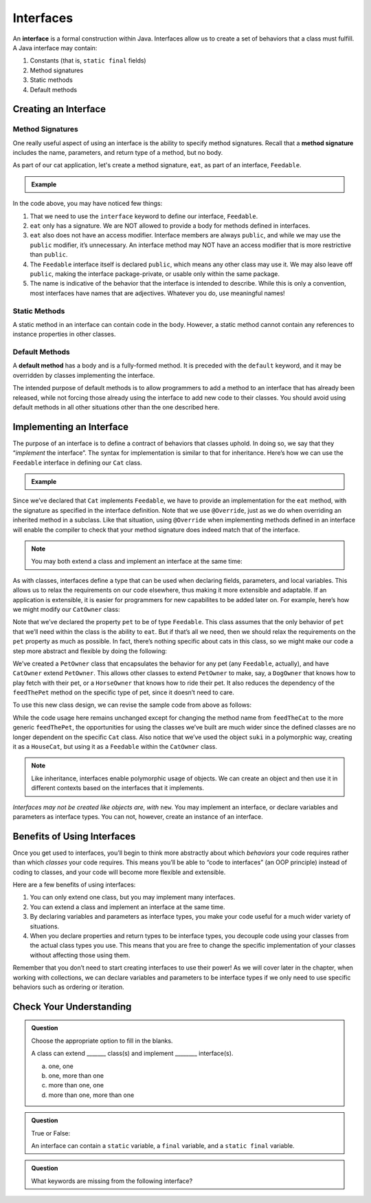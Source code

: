 Interfaces
==========

.. index:: ! interface

An **interface** is a formal construction within Java. Interfaces allow us to create a set of behaviors that a class must fulfill.
A Java interface may contain:

#. Constants (that is, ``static final`` fields)
#. Method signatures
#. Static methods
#. Default methods

Creating an Interface
---------------------

Method Signatures
^^^^^^^^^^^^^^^^^

.. index:: ! method signature

One really useful aspect of using an interface is the ability to specify method signatures.
Recall that a **method signature** includes the name, parameters, and return
type of a method, but no body.

As part of our cat application, let's create a method signature, ``eat``, as part of an interface, ``Feedable``.

.. admonition:: Example

   .. sourcecode:: java
      :linenos:

      public interface Feedable
      {

         void eat();

      }

In the code above, you may have noticed few things:

#. That we need to use the ``interface`` keyword to define our interface, ``Feedable``.
#. ``eat`` only has a signature. We are NOT allowed to provide a body for methods defined in interfaces.
#. ``eat`` also does not have an access modifier. Interface members are always ``public``, and while we may use the ``public`` modifier, it’s unnecessary. An interface method may NOT have an access modifier that is more restrictive than ``public``.
#. The ``Feedable`` interface itself is declared ``public``, which means any other class may use it. We may also leave off ``public``, making the interface package-private, or usable only within the same package.
#. The name is indicative of the behavior that the interface is intended to describe. While this is only a convention, most interfaces have names that are adjectives. Whatever you do, use meaningful names!

Static Methods
^^^^^^^^^^^^^^

A static method in an interface can contain code in the body. However, a static method cannot contain any references to instance properties in other classes.


Default Methods
^^^^^^^^^^^^^^^

.. index:: ! default methods

A **default method** has a body and is a
fully-formed method. It is preceded with the ``default`` keyword, and it
may be overridden by classes implementing the interface.

.. sourcecode:: java
   :linenos:

   public interface MyInterface {

       void someMethod();

       default void someOtherMethod() {
           // ...code goes here...
       }

   }

The intended purpose of default methods is to allow
programmers to add a method to an interface that has already been
released, while not forcing those already using the interface to add new
code to their classes. You should avoid using default methods in all
other situations other than the one described here.

Implementing an Interface
-------------------------

The purpose of an interface is to define a contract of behaviors that classes uphold. In doing so, we say that they “*implement* the
interface”. The syntax for implementation is similar to that for
inheritance. Here’s how we can use the ``Feedable`` interface in
defining our ``Cat`` class.

.. admonition:: Example

   .. sourcecode:: java
      :linenos:

      public class Cat implements Feedable
      {

         @Override
         public void eat()
         {
            // method implementation
         }

         // ...rest of the class definition...

      }

Since we’ve declared that ``Cat`` implements ``Feedable``, we have to
provide an implementation for the ``eat`` method, with the signature as
specified in the interface definition. Note that we use ``@Override``,
just as we do when overriding an inherited method in a subclass. Like
that situation, using ``@Override`` when implementing methods defined in
an interface will enable the compiler to check that your method
signature does indeed match that of the interface.

.. admonition:: Note

   You may both extend a class and implement an interface at the same time:

   .. sourcecode:: java
      :linenos:

      public class MyClass extends MySubclass implements MyInterface
      {
         // ...code...
      }

As with classes, interfaces define a type that can be used when
declaring fields, parameters, and local variables. This allows us to relax the requirements on our code
elsewhere, thus making it more extensible and adaptable.
If an application is extensible, it is easier for programmers for new capabilites to be added later on. For example,
here’s how we might modify our ``CatOwner`` class:

.. sourcecode:: java
   :linenos:

   public class CatOwner
   {
       private Feedable pet;

       public CatOwner(Feedable pet) {
           this.pet = pet;
       }

       public  void feedTheCat() {

           // ...code to prepare the cat's meal...

           pet.eat();
       }
   }

Note that we’ve declared the property ``pet`` to be of type
``Feedable``. This class assumes that the only behavior of ``pet`` that
we’ll need within the class is the ability to ``eat``. But if that’s all
we need, then we should relax the requirements on the ``pet`` property
as much as possible. In fact, there’s nothing specific about cats in
this class, so we might make our code a step more abstract and flexible
by doing the following:

.. sourcecode:: java
   :linenos:

   public class PetOwner
   {
       private Feedable pet;

       public PetOwner(Feedable pet) {
           this.pet = pet;
       }

       public void feedThePet() {

           // ...code to prepare the pet's meal...

           pet.eat();
       }
   }

   public class CatOwner extends PetOwner
   {
       // code that requires Cat-specific behavior
   }

We’ve created a ``PetOwner`` class that encapsulates the behavior for any pet (any ``Feedable``, actually), and have
``CatOwner`` extend ``PetOwner``. This allows other classes to extend
``PetOwner`` to make, say, a ``DogOwner`` that knows how to play fetch
with their pet, or a ``HorseOwner`` that knows how to ride their pet. It
also reduces the dependency of the ``feedThePet`` method on the specific
type of pet, since it doesn’t need to care.

To use this new class design, we can revise the sample code from above
as follows:

.. sourcecode:: java
   :linenos:

   HouseCat suki = new HouseCat("Suki", 12);
   CatOwner Annie = new CatOwner(suki);

   Annie.feedThePet();

While the code usage here remains unchanged except for changing the
method name from ``feedTheCat`` to the more generic ``feedThePet``, the
opportunities for using the classes we’ve built are much wider since the
defined classes are no longer dependent on the specific ``Cat`` class.
Also notice that we’ve used the object ``suki`` in a polymorphic way,
creating it as a ``HouseCat``, but using it as a ``Feedable`` within the
``CatOwner`` class.

.. admonition:: Note

   Like inheritance, interfaces enable polymorphic usage of objects. We can
   create an object and then use it in different contexts based on the
   interfaces that it implements.

*Interfaces may not be created like objects are, with* ``new``.
You may implement an interface, or declare variables and parameters as
interface types. You can not, however, create an instance of an
interface.

Benefits of Using Interfaces
----------------------------

Once you get used to interfaces, you’ll begin to think more abstractly about which *behaviors* your
code requires rather than which *classes* your code requires. This means
you’ll be able to “code to interfaces” (an OOP principle) instead of
coding to classes, and your code will become more flexible and
extensible.

Here are a few benefits of using interfaces:

#. You can only extend one class, but you may implement many interfaces.
#. You can extend a class and implement an interface at the same time.
#. By declaring variables and parameters as interface types, you make
   your code useful for a much wider variety of situations.
#. When you declare properties and return types to be interface types,
   you decouple code using your classes from the actual class types you
   use. This means that you are free to change the specific
   implementation of your classes without affecting those using them.

Remember that you don’t need to start creating interfaces to use their
power! As we will cover later in the chapter, when working with collections, we can declare variables and parameters
to be interface types if we only need to use specific behaviors such as
ordering or iteration.

Check Your Understanding
------------------------

.. admonition:: Question

   Choose the appropriate option to fill in the blanks.

   A class can extend _______ class(s) and implement ________ interface(s).

   a. one, one
   b. one, more than one
   c. more than one, one
   d. more than one, more than one

.. ans: b

.. admonition:: Question

   True or False:

   An interface can contain a ``static`` variable, a ``final`` variable, and a ``static final`` variable.

.. ans: false

.. admonition:: Question

   What keywords are missing from the following interface?

   .. sourcecode:: java
      :linenos: 

      public Temperature {

         double final ABSOLUTE_ZERO = -273.15;

         double convertTemp();
      }

.. ans: interface, static